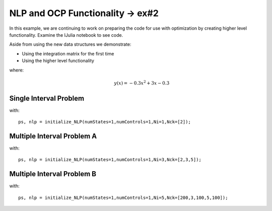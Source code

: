 NLP and OCP Functionality -> ex#2
==================================
In this example, we are continuing to work on preparing the code for use with optimization by creating higher level functionality. Examine the IJulia notebook to see code.

Aside from using the new data structures we demonstrate:

* Using the integration matrix for the first time
* Using the higher level functionality

where:
 .. math:: y(x) = -0.3x^2+3x-0.3

Single Interval Problem
------------------------
with:
::

  ps, nlp = initialize_NLP(numStates=1,numControls=1,Ni=1,Nck=[2]);

.. image:: test2a.png


Multiple Interval Problem A
----------------------------
with:
::

  ps, nlp = initialize_NLP(numStates=1,numControls=1,Ni=3,Nck=[2,3,5]);

.. image:: test2b.png


Multiple Interval Problem B
----------------------------
with:
::

  ps, nlp = initialize_NLP(numStates=1,numControls=1,Ni=5,Nck=[200,3,100,5,100]);


.. image:: test2c.png

